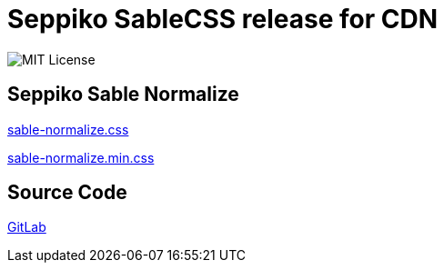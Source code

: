 = Seppiko SableCSS release for CDN

image:https://img.shields.io/badge/license-MIT-brightgreen.svg?style=flat-square[MIT License]

== Seppiko Sable Normalize

link:https://cdn.jsdelivr.net/gh/seppiko/sablecss@main/sable-normalize.css[sable-normalize.css]

link:https://cdn.jsdelivr.net/gh/seppiko/sablecss@main/sable-normalize.min.css[sable-normalize.min.css]

== Source Code

link:https://gitlab.com/seppiko/sablecss[GitLab]
